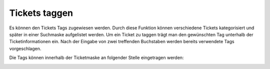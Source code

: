 Tickets taggen
==============

Es können den Tickets Tags zugewiesen werden. Durch diese Funktion können verschiedene Tickets kategorisiert und später in einer Suchmaske aufgelistet werden.
Um ein Ticket zu taggen trägt man den gewünschten Tag unterhalb der Ticketinformationen ein. Nach der Eingabe von zwei treffenden Buchstaben werden bereits verwendete Tags vorgeschlagen.

Die Tags können innerhalb der Ticketmaske an folgender Stelle eingetragen werden:

.. image:: images/gettingstarted/Abb9-TicketTags.png